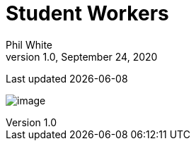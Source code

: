 :doctitle: Student Workers

:author: Phil White
:author_email: pwhite&#064;mercy.edu
:revdate: September 24, 2020
:revnumber: 1.0

Last updated {docdate}

image:media/2021FA_Student_Worker_Schedule.jpg[image, align="center" page="_blank"]
